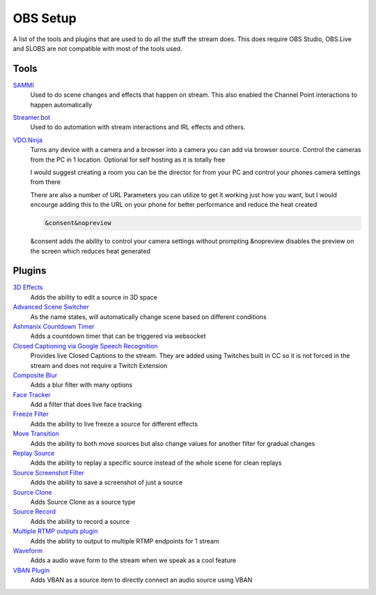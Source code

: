 OBS Setup
=========

A list of the tools and plugins that are used to do all the stuff the stream does. This does require OBS Studio, OBS.Live and SLOBS are not compatible with most of the tools used.

Tools
-----

`SAMMI <https://sammi.solutions>`_
	Used to do scene changes and effects that happen on stream. This also enabled the Channel Point interactions to happen automatically

`Streamer.bot <https://streamer.bot>`_
	Used to do automation with stream interactions and IRL effects and others.

`VDO.Ninja <https://vdo.ninja>`_
	Turns any device with a camera and a browser into a camera you can add via browser source. Control the cameras from the PC in 1 location. Optional for self hosting as it is totally free

	I would suggest creating a room you can be the director for from your PC and control your phones camera settings from there

	There are also a number of URL Parameters you can utilize to get it working just how you want, but I would encourge adding this to the URL on your phone for better performance and reduce the heat created

	.. code-block::

		&consent&nopreview

	&consent adds the ability to control your camera settings without prompting
	&nopreview disables the preview on the screen which reduces heat generated

Plugins
-------

`3D Effects <https://obsproject.com/forum/resources/3d-effect.1692/>`_
	Adds the ability to edit a source in 3D space

`Advanced Scene Switcher <https://obsproject.com/forum/resources/advanced-scene-switcher.395/>`_
	As the name states, will automatically change scene based on different conditions

`Ashmanix Countdown Timer <https://obsproject.com/forum/resources/ashmanix-countdown-timer.1610/>`_
	Adds a countdown timer that can be triggered via websocket

`Closed Captioning via Google Speech Recognition <https://obsproject.com/forum/resources/closed-captioning-via-google-speech-recognition.833/>`_
	Provides live Closed Captions to the stream. They are added using Twitches built in CC so it is not forced in the stream and does not require a Twitch Extension

`Composite Blur <https://obsproject.com/forum/resources/composite-blur.1780/>`_
	Adds a blur filter with many options

`Face Tracker <https://obsproject.com/forum/resources/face-tracker.1294/>`_
	Add a filter that does live face tracking

`Freeze Filter <https://obsproject.com/forum/resources/freeze-filter.950/>`_
	Adds the ability to live freeze a source for different effects

`Move Transition <https://obsproject.com/forum/resources/move.913/>`_
	Adds the ability to both move sources but also change values for another filter for gradual changes

`Replay Source <https://obsproject.com/forum/resources/replay-source.686/>`_
	Adds the ability to replay a specific source instead of the whole scene for clean replays

`Source Screenshot Filter <https://github.com/synap5e/obs-screenshot-plugin>`_
	Adds the ability to save a screenshot of just a source

`Source Clone <https://obsproject.com/forum/resources/source-clone.1632/>`_
	Adds Source Clone as a source type

`Source Record <https://obsproject.com/forum/resources/source-record.1285/>`_
	Adds the ability to record a source

`Multiple RTMP outputs plugin <https://obsproject.com/forum/resources/multiple-rtmp-outputs-plugin.964/>`_
	Adds the ability to output to multiple RTMP endpoints for 1 stream

`Waveform <https://obsproject.com/forum/resources/waveform.1423/>`_
	Adds a audio wave form to the stream when we speak as a cool feature

`VBAN Plugin <https://obsproject.com/forum/resources/vban-audio-plugin.1623/>`_
	Adds VBAN as a source item to directly connect an audio source using VBAN
